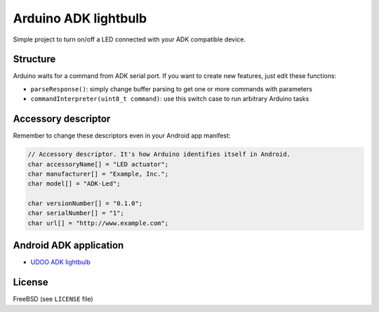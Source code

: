 =====================
Arduino ADK lightbulb
=====================

Simple project to turn on/off a LED connected with your ADK compatible device.

Structure
---------

Arduino waits for a command from ADK serial port. If you want to create new
features, just edit these functions:

* ``parseResponse()``: simply change buffer parsing to get one or more commands with parameters
* ``commandInterpreter(uint8_t command)``: use this switch case to run arbitrary Arduino tasks

Accessory descriptor
--------------------

Remember to change these descriptors even in your Android app manifest:

.. code-block:: c

		// Accessory descriptor. It's how Arduino identifies itself in Android.
		char accessoryName[] = "LED actuator";
		char manufacturer[] = "Example, Inc.";
		char model[] = "ADK-Led";

		char versionNumber[] = "0.1.0";
		char serialNumber[] = "1";
		char url[] = "http://www.example.com";

Android ADK application
-----------------------

* `UDOO ADK lightbulb`_

.. _UDOO ADK lightbulb: https://github.com/palazzem/udoo-adk-lightbulb

License
-------

FreeBSD (see ``LICENSE`` file)
